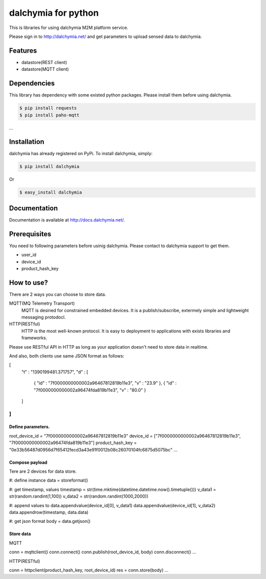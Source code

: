 ====================
dalchymia for python
====================

This is libraries for using dalchymia M2M platform service.

Please sign in to http://dalchymia.net/ and get parameters to upload sensed data to dalchymia.

Features
========

- datastore(REST client)
- datastore(MQTT client)

Dependencies
============

This library has dependency with some existed python packages. Please install them before using dalchymia.

.. code-block:: bash

    $ pip install requests
    $ pip install paho-mqtt

...


Installation
============

dalchymia has already registered on PyPi.
To install dalchymia, simply:

.. code-block:: bash

    $ pip install dalchymia

Or

.. code-block:: bash

    $ easy_install dalchymia


Documentation
=============

Documentation is available at http://docs.dalchymia.net/.

Prerequisites
=============
You need to following parameters before usinig dalchymia. Please contact to dalchymia support to get them.

- user_id
- device_id
- product_hash_key


How to use?
===========

There are 2 ways you can choose to store data.

MQTT(MQ Telemetry Transport)
    MQTT is desined for constrained embedded devices. It is a publish/subscribe, extermely simple and lightweight messaging protodocl. 

HTTP(RESTful)
    HTTP is the most well-known protocol. It is easy to deployment to applications with exists libraries and frameworks.

Please use RESTful API in HTTP as long as your application doesn't need to store data in realtime.


And also, both clients use same JSON format as follows:

.. code-block:: javascript
[
  "t" : "1390199481.371757",
  "d" : [
    { "id" : "7f0000000000002a96467812819b11e3", "v" : "23.9" },
    { "id" : "7f0000000000002a96474fda819b11e3", "v" : "80.0" }
  ]
]
...  

Define parameters.
~~~~~~~~~~~~~~~~~~~

.. code-block:: python
root_device_id = "7f0000000000002a96467812819b11e3"
device_id = ["7f0000000000002a96467812819b11e3", "7f0000000000002a96474fda819b11e3"]
product_hash_key = "0e33b56487d0956d7f65412fecd3a43e91f0012b08c26070104fc6875d5075bc"
...

Compose payload
~~~~~~~~~~~~~~~

Tere are 2 devices for data store.

.. code-block:: python
#: define instance
data = storeformat()

#: get timestamp, values
timestamp = str(time.mktime(datetime.datetime.now().timetuple()))
v_data1 = str(random.randint(1,100))
v_data2 = str(random.randint(1000,2000))

#: append values to 
data.appendvalue(device_id[0], v_data1)
data.appendvalue(device_id[1], v_data2)
data.appendrow(timestamp, data.data)

#: get json format
body = data.getjson()

Store data
~~~~~~~~~~~~

MQTT

.. code-block:: python
conn = mqttclient()
conn.connect()
conn.publish(root_device_id, body)
conn.disconnect()
...


HTTP(RESTful)

.. code-block:: python
conn = httpclient(product_hash_key, root_device_id)
res =  conn.store(body)
...



